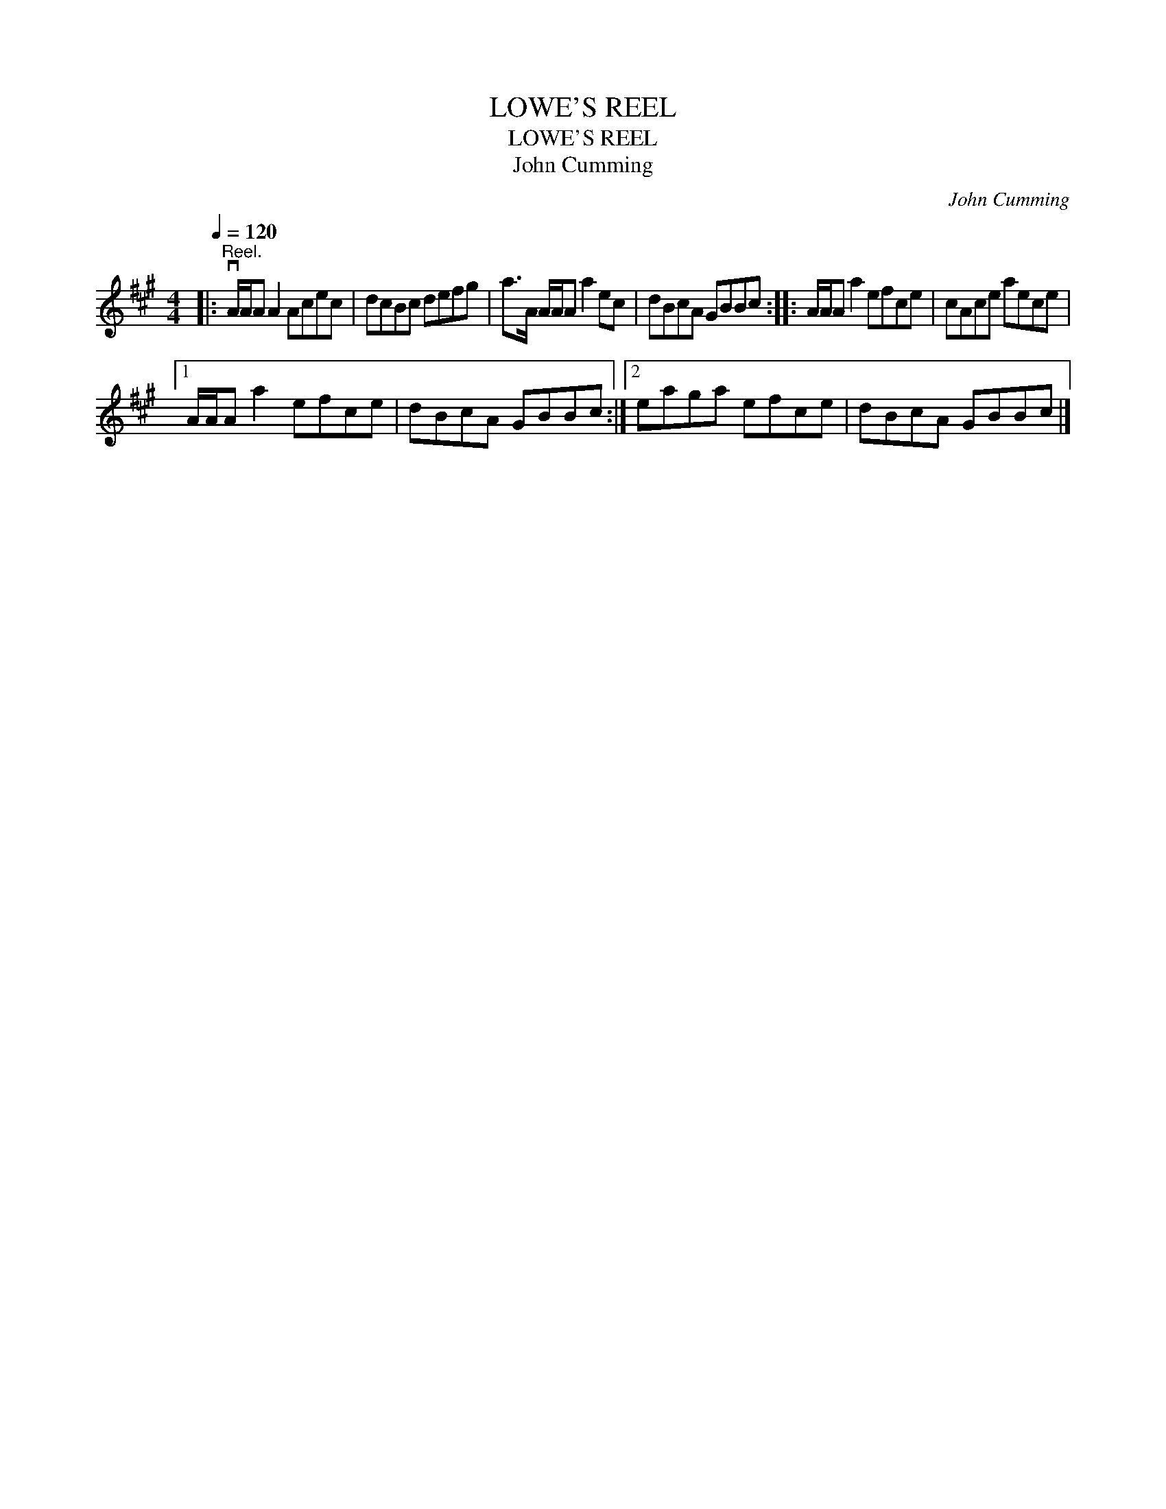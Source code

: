 X:1
T:LOWE'S REEL
T:LOWE'S REEL
T:John Cumming
C:John Cumming
L:1/8
Q:1/4=120
M:4/4
K:A
V:1 treble 
V:1
|:"^Reel." vA/A/A A2 Acec | dcBc defg | a>A A/A/A a2 ec | dBcA GBBc :: A/A/A a2 efce | cAce aece |1 %6
 A/A/A a2 efce | dBcA GBBc :|2 eaga efce | dBcA GBBc |] %10


